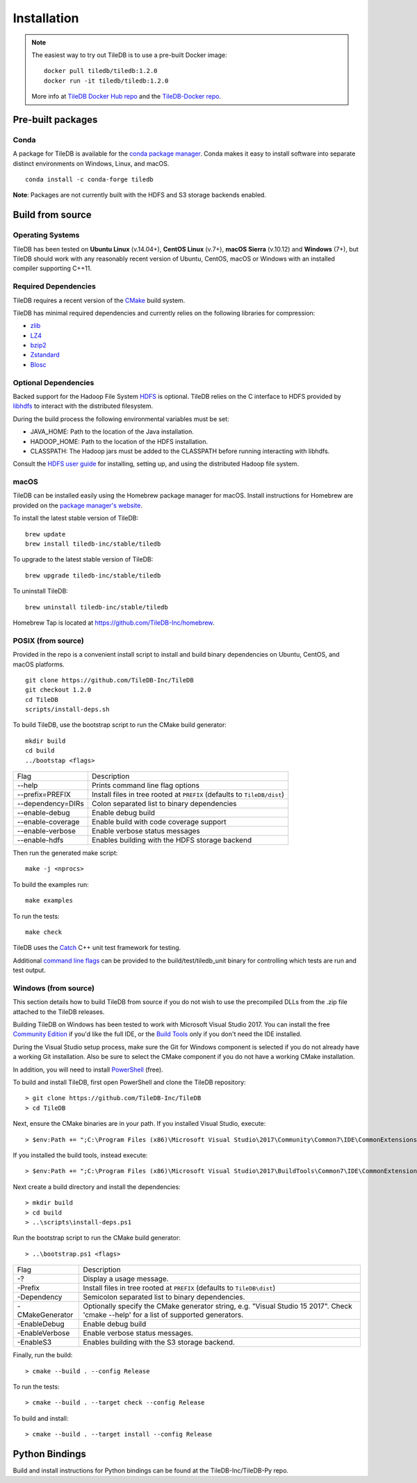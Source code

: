 Installation
============

.. note::
    The easiest way to try out TileDB is to use a pre-built Docker image::

        docker pull tiledb/tiledb:1.2.0
        docker run -it tiledb/tiledb:1.2.0

    More info at `TileDB Docker Hub repo <https://hub.docker.com/r/tiledb/tiledb/>`_ and the `TileDB-Docker repo <https://github.com/TileDB-Inc/TileDB-Docker>`_.

Pre-built packages
------------------

Conda
~~~~~

A package for TileDB is available for the `conda package manager <https://conda.io/docs/>`_. Conda makes it easy to install software into separate distinct environments on Windows, Linux, and macOS.

::

    conda install -c conda-forge tiledb

**Note**: Packages are not currently built with the HDFS and S3 storage backends enabled.

Build from source
-----------------

Operating Systems
~~~~~~~~~~~~~~~~~

TileDB has been tested on **Ubuntu Linux** (v.14.04+), **CentOS Linux** (v.7+), **macOS Sierra** (v.10.12) and **Windows** (7+), but TileDB should work with any reasonably recent version of Ubuntu, CentOS, macOS or Windows with an installed compiler supporting C++11.

Required Dependencies
~~~~~~~~~~~~~~~~~~~~~

TileDB requires a recent version of the `CMake <https://cmake.org/>`_ build system.

TileDB has minimal required dependencies and currently relies on the following libraries for compression:

* `zlib <https://zlib.net/>`_
* `LZ4 <http://lz4.github.io/lz4/>`_
* `bzip2 <http://www.bzip.org/>`_
* `Zstandard <http://facebook.github.io/zstd/>`_
* `Blosc <http://blosc.org/pages/blosc-in-depth/>`_

Optional Dependencies
~~~~~~~~~~~~~~~~~~~~~

Backed support for the Hadoop File System `HDFS <http://hadoop.apache.org/docs/current/hadoop-project-dist/hadoop-hdfs/HdfsDesign.html>`_ is optional. TileDB relies on the C interface to HDFS provided by `libhdfs <http://hadoop.apache.org/docs/current/hadoop-project-dist/hadoop-hdfs/LibHdfs.html>`_ to interact with the distributed filesystem.

During the build process the following environmental variables must be set:

* JAVA_HOME: Path to the location of the Java installation.
* HADOOP_HOME: Path to the location of the HDFS installation.
* CLASSPATH: The Hadoop jars must be added to the CLASSPATH before running interacting with libhdfs.

Consult the `HDFS user guide <https://hadoop.apache.org/docs/current/hadoop-project-dist/hadoop-hdfs/HdfsUserGuide.html>`_ for installing, setting up, and using the distributed Hadoop file system.

macOS
~~~~~

TileDB can be installed easily using the Homebrew package manager for macOS. Install instructions for Homebrew are provided on the `package manager's website <https://brew.sh/>`_.

To install the latest stable version of TileDB::

    brew update
    brew install tiledb-inc/stable/tiledb

To upgrade to the latest stable version of TileDB::

    brew upgrade tiledb-inc/stable/tiledb

To uninstall TileDB::

    brew uninstall tiledb-inc/stable/tiledb

Homebrew Tap is located at https://github.com/TileDB-Inc/homebrew.

POSIX (from source)
~~~~~~~~~~~~~~~~~~~

Provided in the repo is a convenient install script to install and build binary dependencies on Ubuntu, CentOS, and macOS platforms.

::

    git clone https://github.com/TileDB-Inc/TileDB
    git checkout 1.2.0
    cd TileDB
    scripts/install-deps.sh

To build TileDB, use the bootstrap script to run the CMake build generator::

    mkdir build
    cd build
    ../bootstap <flags>

===================  ===============================================
Flag                 Description
-------------------  -----------------------------------------------
--help               Prints command line flag options
--prefix=PREFIX      Install files in tree rooted at ``PREFIX``
                     (defaults to ``TileDB/dist``)
--dependency=DIRs    Colon separated list to binary dependencies
--enable-debug       Enable debug build
--enable-coverage    Enable build with code coverage support
--enable-verbose     Enable verbose status messages
--enable-hdfs        Enables building with the HDFS storage backend
===================  ===============================================

Then run the generated make script::

    make -j <nprocs>

To build the examples run::

    make examples

To run the tests::

    make check

TileDB uses the `Catch <https://github.com/philsquared/Catch>`_ C++ unit test framework for testing.

Additional `command line flags <https://github.com/philsquared/Catch/blob/master/docs/command-line.md>`_ can be provided to the build/test/tiledb_unit binary for controlling which tests are run and test output.

Windows (from source)
~~~~~~~~~~~~~~~~~~~~~

This section details how to build TileDB from source if you do not wish to use the precompiled DLLs from the .zip file attached to the TileDB releases.

Building TileDB on Windows has been tested to work with Microsoft Visual Studio 2017. You can install the free `Community Edition <https://www.visualstudio.com/vs/community/>`_ if you'd like the full IDE, or the `Build Tools <https://www.visualstudio.com/downloads/#Other%20Tools%20and%20Frameworks>`_ only if you don't need the IDE installed.

During the Visual Studio setup process, make sure the Git for Windows component is selected if you do not already have a working Git installation. Also be sure to select the CMake component if you do not have a working CMake installation.

In addition, you will need to install `PowerShell <https://docs.microsoft.com/en-us/powershell/>`_ (free).

To build and install TileDB, first open PowerShell and clone the TileDB repository::

    > git clone https://github.com/TileDB-Inc/TileDB
    > cd TileDB

Next, ensure the CMake binaries are in your path. If you installed Visual Studio, execute::

    > $env:Path += ";C:\Program Files (x86)\Microsoft Visual Studio\2017\Community\Common7\IDE\CommonExtensions\Microsoft\CMake\CMake\bin"

If you installed the build tools, instead execute::

    > $env:Path += ";C:\Program Files (x86)\Microsoft Visual Studio\2017\BuildTools\Common7\IDE\CommonExtensions\Microsoft\CMake\CMake\bin"

Next create a build directory and install the dependencies::

    > mkdir build
    > cd build
    > ..\scripts\install-deps.ps1

Run the bootstrap script to run the CMake build generator::

    > ..\bootstrap.ps1 <flags>

===================  ================================================
Flag                 Description
-------------------  ------------------------------------------------
-?                   Display a usage message.
-Prefix              Install files in tree rooted at ``PREFIX``
                     (defaults to ``TileDB\dist``)
-Dependency          Semicolon separated list to binary dependencies.
-CMakeGenerator      Optionally specify the CMake generator string,
                     e.g. "Visual Studio 15 2017". Check
                     'cmake --help' for a list of supported
                     generators.
-EnableDebug         Enable debug build
-EnableVerbose       Enable verbose status messages.
-EnableS3            Enables building with the S3 storage backend.
===================  ================================================

Finally, run the build::

    > cmake --build . --config Release

To run the tests::

    > cmake --build . --target check --config Release

To build and install::

    > cmake --build . --target install --config Release

Python Bindings
---------------

Build and install instructions for Python bindings can be found at the TileDB-Inc/TileDB-Py repo.
